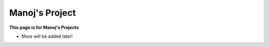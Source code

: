 Manoj's Project
================

**This page is for Manoj's Projects**

* More will be added later!
